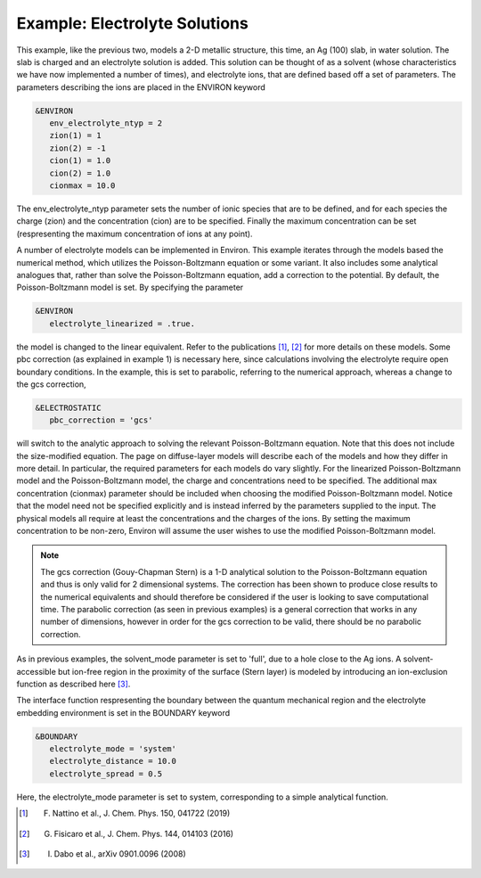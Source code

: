 .. Environ documentation example03 file, created by
   Matthew Truscott on Mon Apr 8 2019.

Example: Electrolyte Solutions
==============================

This example, like the previous two, models a 2-D metallic structure, this time, an Ag (100) slab, in
water solution. The
slab is charged and an electrolyte solution is added. This solution can be thought of as a solvent (whose
characteristics we have now implemented a number of times), and electrolyte ions, that are defined based off
a set of parameters. The parameters describing the ions are placed in the ENVIRON keyword

.. code-block:: fortran

   &ENVIRON
      env_electrolyte_ntyp = 2
      zion(1) = 1
      zion(2) = -1
      cion(1) = 1.0
      cion(2) = 1.0
      cionmax = 10.0

The env_electrolyte_ntyp parameter sets the number of ionic species that are to be defined, and for each species
the charge (zion) and the concentration (cion) are to be specified. Finally the maximum concentration can be
set (respresenting the maximum concentration of ions at any point). 

A number of electrolyte models can be implemented in Environ. This example iterates through the models based
the numerical method, which utilizes the Poisson-Boltzmann equation or some variant. It also includes some
analytical analogues that, rather than solve the Poisson-Boltzmann equation, add a correction to the potential.
By default, the Poisson-Boltzmann model is set. By specifying the parameter

.. code-block:: fortran

   &ENVIRON
      electrolyte_linearized = .true.

the model is changed to the linear equivalent. Refer to the publications [1]_, [2]_ for more details on these 
models. Some pbc correction (as explained in example 1) is necessary here, since calculations involving the
electrolyte require open boundary conditions. In the example, this is set to
parabolic, referring to the numerical approach, whereas a change to the gcs correction,

.. code-block:: fortran

   &ELECTROSTATIC
      pbc_correction = 'gcs'

will switch to the analytic approach to solving the relevant Poisson-Boltzmann equation.
Note that this does not include the size-modified equation. The page on diffuse-layer models will describe
each of the models and how they differ in more detail. In particular, the required parameters for each models
do vary slightly. For the linearized Poisson-Boltzmann model and the Poisson-Boltzmann model, the charge
and concentrations need to be specified. The additional max concentration (cionmax) parameter should be
included when choosing the modified Poisson-Boltzmann model. Notice that the model need not be specified
explicitly and is instead inferred by the parameters supplied to the input. The physical models all require
at least the concentrations and the charges of the ions. By setting the maximum concentration to be non-zero,
Environ will assume the user wishes to use the modified Poisson-Boltzmann model. 

.. note::

   The gcs correction (Gouy-Chapman Stern) is a 1-D analytical solution to the Poisson-Boltzmann equation
   and thus is only valid for 2 dimensional systems. The correction has been shown to produce close results
   to the numerical equivalents and should therefore be considered if the user is looking to save computational
   time. The parabolic correction (as seen in previous examples) is a general correction that works in any
   number of dimensions, however in order for the gcs correction to be valid, there should be no parabolic
   correction.

As in previous examples, the
solvent_mode parameter is set to 'full', due to a hole close to the Ag ions. A solvent-accessible but ion-free
region in the proximity of the surface (Stern layer) is modeled by introducing an ion-exclusion function as
described here [3]_.

The interface function respresenting the boundary between the quantum mechanical region and the electrolyte
embedding environment is set in the BOUNDARY keyword

.. code-block:: fortran

   &BOUNDARY
      electrolyte_mode = 'system'
      electrolyte_distance = 10.0
      electrolyte_spread = 0.5

Here, the electrolyte_mode parameter is set to system, corresponding to a simple analytical function. 

.. [1] F. Nattino et al., J. Chem. Phys. 150, 041722 (2019)
.. [2] G. Fisicaro et al., J. Chem. Phys. 144, 014103 (2016)
.. [3] I. Dabo et al., arXiv 0901.0096 (2008)
